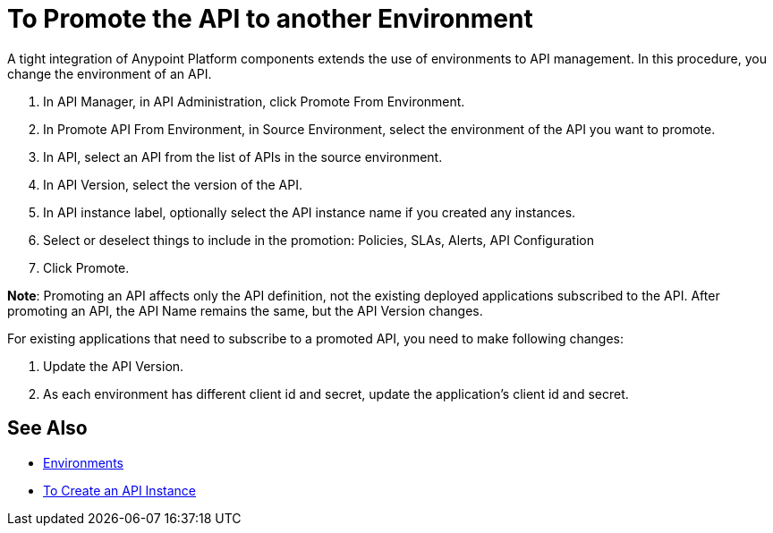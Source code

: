 = To Promote the API to another Environment

A tight integration of Anypoint Platform components extends the use of environments to API management. In this procedure, you change the environment of an API. 

. In API Manager, in API Administration, click Promote From Environment.
+
. In Promote API From Environment, in Source Environment, select the environment of the API you want to promote.
. In API, select an API from the list of APIs in the source environment.
. In API Version, select the version of the API.
. In API instance label, optionally select the API instance name if you created any instances. 
. Select or deselect things to include in the promotion: Policies, SLAs, Alerts, API Configuration
. Click Promote.


*Note*: Promoting an API affects only the API definition, not the existing deployed applications subscribed to the API. After promoting an API, the API Name remains the same, but the API Version changes.

For existing applications that need to subscribe to a promoted API, you need to make following changes:

. Update the API Version. 
. As each environment has different client id and secret, update the application's client id and secret. 


== See Also

* link:/access-management/environments[Environments]
* link:/api-manager/v/2.x/create-instance-task[To Create an API Instance]

